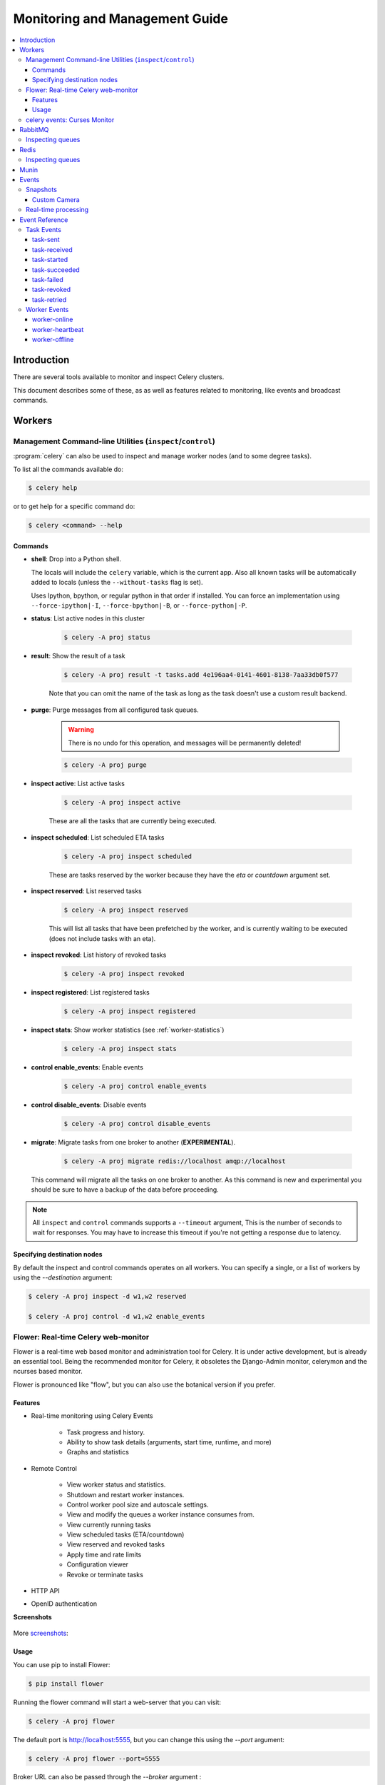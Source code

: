 .. _guide-monitoring:

=================================
 Monitoring and Management Guide
=================================

.. contents::
    :local:

Introduction
============

There are several tools available to monitor and inspect Celery clusters.

This document describes some of these, as as well as
features related to monitoring, like events and broadcast commands.

.. _monitoring-workers:

Workers
=======

.. _monitoring-control:

Management Command-line Utilities (``inspect``/``control``)
-----------------------------------------------------------


:program:`celery` can also be used to inspect
and manage worker nodes (and to some degree tasks).

To list all the commands available do:

.. code-block:: bash

    $ celery help

or to get help for a specific command do:

.. code-block:: bash

    $ celery <command> --help

Commands
~~~~~~~~

* **shell**: Drop into a Python shell.

  The locals will include the ``celery`` variable, which is the current app.
  Also all known tasks will be automatically added to locals (unless the
  ``--without-tasks`` flag is set).

  Uses Ipython, bpython, or regular python in that order if installed.
  You can force an implementation using ``--force-ipython|-I``,
  ``--force-bpython|-B``, or ``--force-python|-P``.

* **status**: List active nodes in this cluster

    .. code-block:: bash

            $ celery -A proj status

* **result**: Show the result of a task

    .. code-block:: bash

        $ celery -A proj result -t tasks.add 4e196aa4-0141-4601-8138-7aa33db0f577

    Note that you can omit the name of the task as long as the
    task doesn't use a custom result backend.

* **purge**: Purge messages from all configured task queues.

    .. warning::
        There is no undo for this operation, and messages will
        be permanently deleted!

    .. code-block:: bash

        $ celery -A proj purge


* **inspect active**: List active tasks

    .. code-block:: bash

        $ celery -A proj inspect active

    These are all the tasks that are currently being executed.

* **inspect scheduled**: List scheduled ETA tasks

    .. code-block:: bash

        $ celery -A proj inspect scheduled

    These are tasks reserved by the worker because they have the
    `eta` or `countdown` argument set.

* **inspect reserved**: List reserved tasks

    .. code-block:: bash

        $ celery -A proj inspect reserved

    This will list all tasks that have been prefetched by the worker,
    and is currently waiting to be executed (does not include tasks
    with an eta).

* **inspect revoked**: List history of revoked tasks

    .. code-block:: bash

        $ celery -A proj inspect revoked

* **inspect registered**: List registered tasks

    .. code-block:: bash

        $ celery -A proj inspect registered

* **inspect stats**: Show worker statistics (see :ref:`worker-statistics`)

    .. code-block:: bash

        $ celery -A proj inspect stats

* **control enable_events**: Enable events

    .. code-block:: bash

        $ celery -A proj control enable_events

* **control disable_events**: Disable events

    .. code-block:: bash

        $ celery -A proj control disable_events

* **migrate**: Migrate tasks from one broker to another (**EXPERIMENTAL**).

    .. code-block:: bash

        $ celery -A proj migrate redis://localhost amqp://localhost

  This command will migrate all the tasks on one broker to another.
  As this command is new and experimental you should be sure to have
  a backup of the data before proceeding.

.. note::

    All ``inspect`` and ``control`` commands supports a ``--timeout`` argument,
    This is the number of seconds to wait for responses.
    You may have to increase this timeout if you're not getting a response
    due to latency.

.. _inspect-destination:

Specifying destination nodes
~~~~~~~~~~~~~~~~~~~~~~~~~~~~

By default the inspect and control commands operates on all workers.
You can specify a single, or a list of workers by using the
`--destination` argument:

.. code-block:: bash

    $ celery -A proj inspect -d w1,w2 reserved

    $ celery -A proj control -d w1,w2 enable_events


.. _monitoring-flower:

Flower: Real-time Celery web-monitor
------------------------------------

Flower is a real-time web based monitor and administration tool for Celery.
It is under active development, but is already an essential tool.
Being the recommended monitor for Celery, it obsoletes the Django-Admin
monitor, celerymon and the ncurses based monitor.

Flower is pronounced like "flow", but you can also use the botanical version
if you prefer.

Features
~~~~~~~~

- Real-time monitoring using Celery Events

    - Task progress and history.
    - Ability to show task details (arguments, start time, runtime, and more)
    - Graphs and statistics

- Remote Control

    - View worker status and statistics.
    - Shutdown and restart worker instances.
    - Control worker pool size and autoscale settings.
    - View and modify the queues a worker instance consumes from.
    - View currently running tasks
    - View scheduled tasks (ETA/countdown)
    - View reserved and revoked tasks
    - Apply time and rate limits
    - Configuration viewer
    - Revoke or terminate tasks

- HTTP API
- OpenID authentication

**Screenshots**

.. figure:: ../images/dashboard.png
   :width: 700px

.. figure:: ../images/monitor.png
   :width: 700px

More screenshots_:

.. _screenshots: https://github.com/mher/flower/tree/master/docs/screenshots

Usage
~~~~~

You can use pip to install Flower:

.. code-block:: bash

    $ pip install flower

Running the flower command will start a web-server that you can visit:

.. code-block:: bash

    $ celery -A proj flower

The default port is http://localhost:5555, but you can change this using the `--port` argument:

.. code-block:: bash

    $ celery -A proj flower --port=5555

Broker URL can also be passed through the `--broker` argument :

.. code-block:: bash

    $ celery flower --broker=amqp://guest:guest@localhost:5672//
    or
    $ celery flower --broker=redis://guest:guest@localhost:6379/0

Then, you can visit flower in your web browser :

.. code-block:: bash

    $ open http://localhost:5555



.. _monitoring-celeryev:

celery events: Curses Monitor
-----------------------------

.. versionadded:: 2.0

`celery events` is a simple curses monitor displaying
task and worker history.  You can inspect the result and traceback of tasks,
and it also supports some management commands like rate limiting and shutting
down workers.  This monitor was started as a proof of concept, and you
probably want to use Flower instead.

Starting:

.. code-block:: bash

    $ celery -A proj events

You should see a screen like:

.. figure:: ../images/celeryevshotsm.jpg


`celery events` is also used to start snapshot cameras (see
:ref:`monitoring-snapshots`:

.. code-block:: bash

    $ celery -A proj events --camera=<camera-class> --frequency=1.0

and it includes a tool to dump events to :file:`stdout`:

.. code-block:: bash

    $ celery -A proj events --dump

For a complete list of options use ``--help``:

.. code-block:: bash

    $ celery events --help

.. _`celerymon`: http://github.com/celery/celerymon/

.. _monitoring-rabbitmq:

RabbitMQ
========

To manage a Celery cluster it is important to know how
RabbitMQ can be monitored.

RabbitMQ ships with the `rabbitmqctl(1)`_ command,
with this you can list queues, exchanges, bindings,
queue lengths, the memory usage of each queue, as well
as manage users, virtual hosts and their permissions.

.. note::

    The default virtual host (``"/"``) is used in these
    examples, if you use a custom virtual host you have to add
    the ``-p`` argument to the command, e.g:
    ``rabbitmqctl list_queues -p my_vhost …``

.. _`rabbitmqctl(1)`: http://www.rabbitmq.com/man/rabbitmqctl.1.man.html

.. _monitoring-rmq-queues:

Inspecting queues
-----------------

Finding the number of tasks in a queue:

.. code-block:: bash

    $ rabbitmqctl list_queues name messages messages_ready \
                              messages_unacknowledged


Here `messages_ready` is the number of messages ready
for delivery (sent but not received), `messages_unacknowledged`
is the number of messages that has been received by a worker but
not acknowledged yet (meaning it is in progress, or has been reserved).
`messages` is the sum of ready and unacknowledged messages.


Finding the number of workers currently consuming from a queue:

.. code-block:: bash

    $ rabbitmqctl list_queues name consumers

Finding the amount of memory allocated to a queue:

.. code-block:: bash

    $ rabbitmqctl list_queues name memory

:Tip: Adding the ``-q`` option to `rabbitmqctl(1)`_ makes the output
      easier to parse.


.. _monitoring-redis:

Redis
=====

If you're using Redis as the broker, you can monitor the Celery cluster using
the `redis-cli(1)` command to list lengths of queues.

.. _monitoring-redis-queues:

Inspecting queues
-----------------

Finding the number of tasks in a queue:

.. code-block:: bash

    $ redis-cli -h HOST -p PORT -n DATABASE_NUMBER llen QUEUE_NAME

The default queue is named `celery`. To get all available queues, invoke:

.. code-block:: bash

    $ redis-cli -h HOST -p PORT -n DATABASE_NUMBER keys \*

.. note::

    Queue keys only exists when there are tasks in them, so if a key
    does not exist it simply means there are no messages in that queue.
    This is because in Redis a list with no elements in it is automatically
    removed, and hence it won't show up in the `keys` command output,
    and `llen` for that list returns 0.

    Also, if you're using Redis for other purposes, the
    output of the `keys` command will include unrelated values stored in
    the database.  The recommended way around this is to use a
    dedicated `DATABASE_NUMBER` for Celery, you can also use
    database numbers to separate Celery applications from each other (virtual
    hosts), but this will not affect the monitoring events used by e.g. Flower
    as Redis pub/sub commands are global rather than database based.

.. _monitoring-munin:

Munin
=====

This is a list of known Munin plug-ins that can be useful when
maintaining a Celery cluster.

* rabbitmq-munin: Munin plug-ins for RabbitMQ.

    http://github.com/ask/rabbitmq-munin

* celery_tasks: Monitors the number of times each task type has
  been executed (requires `celerymon`).

    http://exchange.munin-monitoring.org/plugins/celery_tasks-2/details

* celery_task_states: Monitors the number of tasks in each state
  (requires `celerymon`).

    http://exchange.munin-monitoring.org/plugins/celery_tasks/details


.. _monitoring-events:

Events
======

The worker has the ability to send a message whenever some event
happens.  These events are then captured by tools like Flower,
and :program:`celery events` to monitor the cluster.

.. _monitoring-snapshots:

Snapshots
---------

.. versionadded:: 2.1

Even a single worker can produce a huge amount of events, so storing
the history of all events on disk may be very expensive.

A sequence of events describes the cluster state in that time period,
by taking periodic snapshots of this state you can keep all history, but
still only periodically write it to disk.

To take snapshots you need a Camera class, with this you can define
what should happen every time the state is captured;  You can
write it to a database, send it by email or something else entirely.

:program:`celery events` is then used to take snapshots with the camera,
for example if you want to capture state every 2 seconds using the
camera ``myapp.Camera`` you run :program:`celery events` with the following
arguments:

.. code-block:: bash

    $ celery -A proj events -c myapp.Camera --frequency=2.0


.. _monitoring-camera:

Custom Camera
~~~~~~~~~~~~~

Cameras can be useful if you need to capture events and do something
with those events at an interval.  For real-time event processing
you should use :class:`@events.Receiver` directly, like in
:ref:`event-real-time-example`.

Here is an example camera, dumping the snapshot to screen:

.. code-block:: python

    from pprint import pformat

    from celery.events.snapshot import Polaroid

    class DumpCam(Polaroid):

        def on_shutter(self, state):
            if not state.event_count:
                # No new events since last snapshot.
                return
            print('Workers: {0}'.format(pformat(state.workers, indent=4)))
            print('Tasks: {0}'.format(pformat(state.tasks, indent=4)))
            print('Total: {0.event_count} events, %s {0.task_count}'.format(
                state))

See the API reference for :mod:`celery.events.state` to read more
about state objects.

Now you can use this cam with :program:`celery events` by specifying
it with the :option:`-c` option:

.. code-block:: bash

    $ celery -A proj events -c myapp.DumpCam --frequency=2.0

Or you can use it programmatically like this:

.. code-block:: python

    from celery import Celery
    from myapp import DumpCam

    def main(app, freq=1.0):
        state = app.events.State()
        with app.connection() as connection:
            recv = app.events.Receiver(connection, handlers={'*': state.event})
            with DumpCam(state, freq=freq):
                recv.capture(limit=None, timeout=None)

    if __name__ == '__main__':
        app = Celery(broker='amqp://guest@localhost//')
        main(app)

.. _event-real-time-example:

Real-time processing
--------------------

To process events in real-time you need the following

- An event consumer (this is the ``Receiver``)

- A set of handlers called when events come in.

    You can have different handlers for each event type,
    or a catch-all handler can be used ('*')

- State (optional)

  :class:`@events.State` is a convenient in-memory representation
  of tasks and workers in the cluster that is updated as events come in.

  It encapsulates solutions for many common things, like checking if a
  worker is still alive (by verifying heartbeats), merging event fields
  together as events come in, making sure timestamps are in sync, and so on.


Combining these you can easily process events in real-time:


.. code-block:: python

    from celery import Celery


    def my_monitor(app):
        state = app.events.State()

        def announce_failed_tasks(event):
            state.event(event)
            # task name is sent only with -received event, and state
            # will keep track of this for us.
            task = state.tasks.get(event['uuid'])

            print('TASK FAILED: %s[%s] %s' % (
                task.name, task.uuid, task.info(), ))

        with app.connection() as connection:
            recv = app.events.Receiver(connection, handlers={
                    'task-failed': announce_failed_tasks,
                    '*': state.event,
            })
            recv.capture(limit=None, timeout=None, wakeup=True)

    if __name__ == '__main__':
        app = Celery(broker='amqp://guest@localhost//')
        my_monitor(app)

.. note::

    The wakeup argument to ``capture`` sends a signal to all workers
    to force them to send a heartbeat.  This way you can immediately see
    workers when the monitor starts.


You can listen to specific events by specifying the handlers:

.. code-block:: python

    from celery import Celery

    def my_monitor(app):
        state = app.events.State()

        def announce_failed_tasks(event):
            state.event(event)
            # task name is sent only with -received event, and state
            # will keep track of this for us.
            task = state.tasks.get(event['uuid'])

            print('TASK FAILED: %s[%s] %s' % (
                task.name, task.uuid, task.info(), ))

        with app.connection() as connection:
            recv = app.events.Receiver(connection, handlers={
                    'task-failed': announce_failed_tasks,
            })
            recv.capture(limit=None, timeout=None, wakeup=True)

    if __name__ == '__main__':
        app = Celery(broker='amqp://guest@localhost//')
        my_monitor(app)

.. _event-reference:

Event Reference
===============

This list contains the events sent by the worker, and their arguments.

.. _event-reference-task:

Task Events
-----------

.. event:: task-sent

task-sent
~~~~~~~~~

:signature: ``task-sent(uuid, name, args, kwargs, retries, eta, expires,
              queue, exchange, routing_key)``

Sent when a task message is published and
the :setting:`CELERY_SEND_TASK_SENT_EVENT` setting is enabled.

.. event:: task-received

task-received
~~~~~~~~~~~~~

:signature: ``task-received(uuid, name, args, kwargs, retries, eta, hostname,
              timestamp)``

Sent when the worker receives a task.

.. event:: task-started

task-started
~~~~~~~~~~~~

:signature: ``task-started(uuid, hostname, timestamp, pid)``

Sent just before the worker executes the task.

.. event:: task-succeeded

task-succeeded
~~~~~~~~~~~~~~

:signature: ``task-succeeded(uuid, result, runtime, hostname, timestamp)``

Sent if the task executed successfully.

Runtime is the time it took to execute the task using the pool.
(Starting from the task is sent to the worker pool, and ending when the
pool result handler callback is called).

.. event:: task-failed

task-failed
~~~~~~~~~~~

:signature: ``task-failed(uuid, exception, traceback, hostname, timestamp)``

Sent if the execution of the task failed.

.. event:: task-revoked

task-revoked
~~~~~~~~~~~~

:signature: ``task-revoked(uuid, terminated, signum, expired)``

Sent if the task has been revoked (Note that this is likely
to be sent by more than one worker).

- ``terminated`` is set to true if the task process was terminated,
    and the ``signum`` field set to the signal used.

- ``expired`` is set to true if the task expired.

.. event:: task-retried

task-retried
~~~~~~~~~~~~

:signature: ``task-retried(uuid, exception, traceback, hostname, timestamp)``

Sent if the task failed, but will be retried in the future.

.. _event-reference-worker:

Worker Events
-------------

.. event:: worker-online

worker-online
~~~~~~~~~~~~~

:signature: ``worker-online(hostname, timestamp, freq, sw_ident, sw_ver, sw_sys)``

The worker has connected to the broker and is online.

- `hostname`: Hostname of the worker.
- `timestamp`: Event timestamp.
- `freq`: Heartbeat frequency in seconds (float).
- `sw_ident`: Name of worker software (e.g. ``py-celery``).
- `sw_ver`: Software version (e.g. 2.2.0).
- `sw_sys`: Operating System (e.g. Linux, Windows, Darwin).

.. event:: worker-heartbeat

worker-heartbeat
~~~~~~~~~~~~~~~~

:signature: ``worker-heartbeat(hostname, timestamp, freq, sw_ident, sw_ver, sw_sys,
              active, processed)``

Sent every minute, if the worker has not sent a heartbeat in 2 minutes,
it is considered to be offline.

- `hostname`: Hostname of the worker.
- `timestamp`: Event timestamp.
- `freq`: Heartbeat frequency in seconds (float).
- `sw_ident`: Name of worker software (e.g. ``py-celery``).
- `sw_ver`: Software version (e.g. 2.2.0).
- `sw_sys`: Operating System (e.g. Linux, Windows, Darwin).
- `active`: Number of currently executing tasks.
- `processed`: Total number of tasks processed by this worker.

.. event:: worker-offline

worker-offline
~~~~~~~~~~~~~~

:signature: ``worker-offline(hostname, timestamp, freq, sw_ident, sw_ver, sw_sys)``

The worker has disconnected from the broker.
